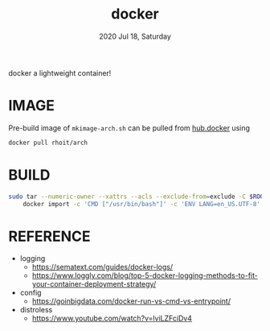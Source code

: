 #+TITLE: docker
#+DATE: 2020 Jul 18, Saturday

docker a lightweight container!

* IMAGE

  Pre-build image of =mkimage-arch.sh= can be pulled from [[https://hub.docker.com/repository/docker/rhoit/arch][hub.docker]]
  using

  #+HEADER: :exports both :eval no-export
  #+BEGIN_SRC sh :results output
    docker pull rhoit/arch
  #+END_SRC

* BUILD

  #+HEADER: :exports both :eval no-export
  #+BEGIN_SRC sh :results output
    sudo tar --numeric-owner --xattrs --acls --exclude-from=exclude -C $ROOTFS -c . |\
        docker import -c 'CMD ["/usr/bin/bash"]' -c 'ENV LANG=en_US.UTF-8' - rhoit/arch
  #+END_SRC

* REFERENCE

  - logging
    + https://sematext.com/guides/docker-logs/
    + https://www.loggly.com/blog/top-5-docker-logging-methods-to-fit-your-container-deployment-strategy/
  - config
    + https://goinbigdata.com/docker-run-vs-cmd-vs-entrypoint/
  - distroless
    + https://www.youtube.com/watch?v=lviLZFciDv4
